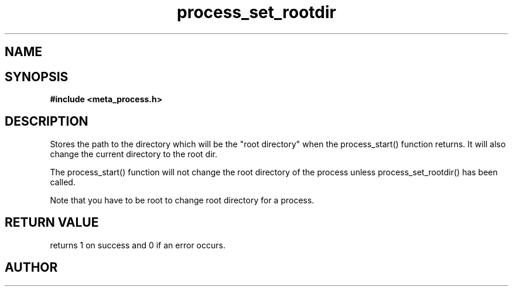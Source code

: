.TH process_set_rootdir 3 2016-01-30 "" "The Meta C Library"
.SH NAME
.Nm process_set_rootdir()
.Nd Set root directory for a process object
.SH SYNOPSIS
.B #include <meta_process.h>
.Fo "int process_set_rootdir"
.Fa "process p"
.Fa "const char* path"
.Fc
.SH DESCRIPTION
Stores the path to the directory which will be the 
"root directory" when the process_start() function
returns. It will also change the current directory
to the root dir.
.PP
The process_start() function will not change the root
directory of the process unless process_set_rootdir()
has been called.
.PP
Note that you have to be root to change root directory
for a process. 
.SH RETURN VALUE
.Nm
returns 1 on success and 0 if an error occurs.
.SH AUTHOR
.An B. Augestad, bjorn.augestad@gmail.com

